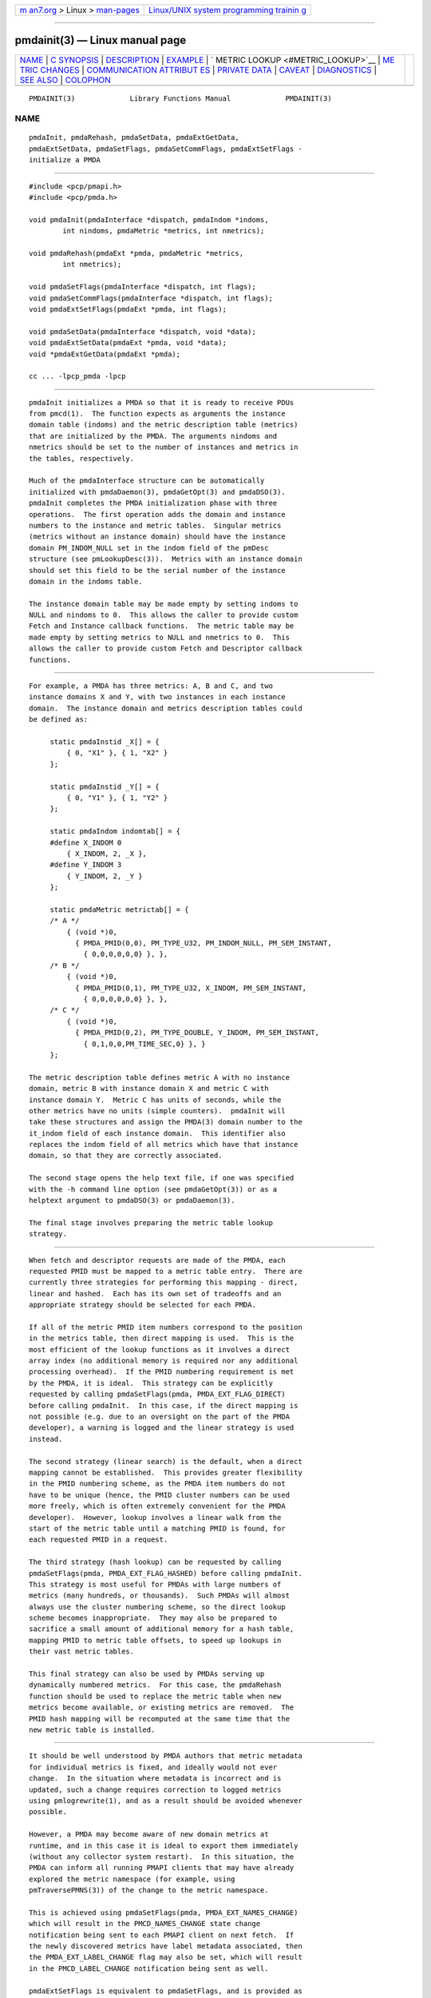 .. container:: page-top

.. container:: nav-bar

   +----------------------------------+----------------------------------+
   | `m                               | `Linux/UNIX system programming   |
   | an7.org <../../../index.html>`__ | trainin                          |
   | > Linux >                        | g <http://man7.org/training/>`__ |
   | `man-pages <../index.html>`__    |                                  |
   +----------------------------------+----------------------------------+

--------------

pmdainit(3) — Linux manual page
===============================

+-----------------------------------+-----------------------------------+
| `NAME <#NAME>`__ \|               |                                   |
| `C SYNOPSIS <#C_SYNOPSIS>`__ \|   |                                   |
| `DESCRIPTION <#DESCRIPTION>`__ \| |                                   |
| `EXAMPLE <#EXAMPLE>`__ \|         |                                   |
| `                                 |                                   |
| METRIC LOOKUP <#METRIC_LOOKUP>`__ |                                   |
| \|                                |                                   |
| `ME                               |                                   |
| TRIC CHANGES <#METRIC_CHANGES>`__ |                                   |
| \|                                |                                   |
| `COMMUNICATION ATTRIBUT           |                                   |
| ES <#COMMUNICATION_ATTRIBUTES>`__ |                                   |
| \|                                |                                   |
| `PRIVATE DATA <#PRIVATE_DATA>`__  |                                   |
| \| `CAVEAT <#CAVEAT>`__ \|        |                                   |
| `DIAGNOSTICS <#DIAGNOSTICS>`__ \| |                                   |
| `SEE ALSO <#SEE_ALSO>`__ \|       |                                   |
| `COLOPHON <#COLOPHON>`__          |                                   |
+-----------------------------------+-----------------------------------+
| .. container:: man-search-box     |                                   |
+-----------------------------------+-----------------------------------+

::

   PMDAINIT(3)             Library Functions Manual             PMDAINIT(3)

NAME
-------------------------------------------------

::

          pmdaInit, pmdaRehash, pmdaSetData, pmdaExtGetData,
          pmdaExtSetData, pmdaSetFlags, pmdaSetCommFlags, pmdaExtSetFlags -
          initialize a PMDA


-------------------------------------------------------------

::

          #include <pcp/pmapi.h>
          #include <pcp/pmda.h>

          void pmdaInit(pmdaInterface *dispatch, pmdaIndom *indoms,
                  int nindoms, pmdaMetric *metrics, int nmetrics);

          void pmdaRehash(pmdaExt *pmda, pmdaMetric *metrics,
                  int nmetrics);

          void pmdaSetFlags(pmdaInterface *dispatch, int flags);
          void pmdaSetCommFlags(pmdaInterface *dispatch, int flags);
          void pmdaExtSetFlags(pmdaExt *pmda, int flags);

          void pmdaSetData(pmdaInterface *dispatch, void *data);
          void pmdaExtSetData(pmdaExt *pmda, void *data);
          void *pmdaExtGetData(pmdaExt *pmda);

          cc ... -lpcp_pmda -lpcp


---------------------------------------------------------------

::

          pmdaInit initializes a PMDA so that it is ready to receive PDUs
          from pmcd(1).  The function expects as arguments the instance
          domain table (indoms) and the metric description table (metrics)
          that are initialized by the PMDA. The arguments nindoms and
          nmetrics should be set to the number of instances and metrics in
          the tables, respectively.

          Much of the pmdaInterface structure can be automatically
          initialized with pmdaDaemon(3), pmdaGetOpt(3) and pmdaDSO(3).
          pmdaInit completes the PMDA initialization phase with three
          operations.  The first operation adds the domain and instance
          numbers to the instance and metric tables.  Singular metrics
          (metrics without an instance domain) should have the instance
          domain PM_INDOM_NULL set in the indom field of the pmDesc
          structure (see pmLookupDesc(3)).  Metrics with an instance domain
          should set this field to be the serial number of the instance
          domain in the indoms table.

          The instance domain table may be made empty by setting indoms to
          NULL and nindoms to 0.  This allows the caller to provide custom
          Fetch and Instance callback functions.  The metric table may be
          made empty by setting metrics to NULL and nmetrics to 0.  This
          allows the caller to provide custom Fetch and Descriptor callback
          functions.


-------------------------------------------------------

::

          For example, a PMDA has three metrics: A, B and C, and two
          instance domains X and Y, with two instances in each instance
          domain.  The instance domain and metrics description tables could
          be defined as:

               static pmdaInstid _X[] = {
                   { 0, "X1" }, { 1, "X2" }
               };

               static pmdaInstid _Y[] = {
                   { 0, "Y1" }, { 1, "Y2" }
               };

               static pmdaIndom indomtab[] = {
               #define X_INDOM 0
                   { X_INDOM, 2, _X },
               #define Y_INDOM 3
                   { Y_INDOM, 2, _Y }
               };

               static pmdaMetric metrictab[] = {
               /* A */
                   { (void *)0,
                     { PMDA_PMID(0,0), PM_TYPE_U32, PM_INDOM_NULL, PM_SEM_INSTANT,
                       { 0,0,0,0,0,0} }, },
               /* B */
                   { (void *)0,
                     { PMDA_PMID(0,1), PM_TYPE_U32, X_INDOM, PM_SEM_INSTANT,
                       { 0,0,0,0,0,0} }, },
               /* C */
                   { (void *)0,
                     { PMDA_PMID(0,2), PM_TYPE_DOUBLE, Y_INDOM, PM_SEM_INSTANT,
                       { 0,1,0,0,PM_TIME_SEC,0} }, }
               };

          The metric description table defines metric A with no instance
          domain, metric B with instance domain X and metric C with
          instance domain Y.  Metric C has units of seconds, while the
          other metrics have no units (simple counters).  pmdaInit will
          take these structures and assign the PMDA(3) domain number to the
          it_indom field of each instance domain.  This identifier also
          replaces the indom field of all metrics which have that instance
          domain, so that they are correctly associated.

          The second stage opens the help text file, if one was specified
          with the -h command line option (see pmdaGetOpt(3)) or as a
          helptext argument to pmdaDSO(3) or pmdaDaemon(3).

          The final stage involves preparing the metric table lookup
          strategy.


-------------------------------------------------------------------

::

          When fetch and descriptor requests are made of the PMDA, each
          requested PMID must be mapped to a metric table entry.  There are
          currently three strategies for performing this mapping - direct,
          linear and hashed.  Each has its own set of tradeoffs and an
          appropriate strategy should be selected for each PMDA.

          If all of the metric PMID item numbers correspond to the position
          in the metrics table, then direct mapping is used.  This is the
          most efficient of the lookup functions as it involves a direct
          array index (no additional memory is required nor any additional
          processing overhead).  If the PMID numbering requirement is met
          by the PMDA, it is ideal.  This strategy can be explicitly
          requested by calling pmdaSetFlags(pmda, PMDA_EXT_FLAG_DIRECT)
          before calling pmdaInit.  In this case, if the direct mapping is
          not possible (e.g. due to an oversight on the part of the PMDA
          developer), a warning is logged and the linear strategy is used
          instead.

          The second strategy (linear search) is the default, when a direct
          mapping cannot be established.  This provides greater flexibility
          in the PMID numbering scheme, as the PMDA item numbers do not
          have to be unique (hence, the PMID cluster numbers can be used
          more freely, which is often extremely convenient for the PMDA
          developer).  However, lookup involves a linear walk from the
          start of the metric table until a matching PMID is found, for
          each requested PMID in a request.

          The third strategy (hash lookup) can be requested by calling
          pmdaSetFlags(pmda, PMDA_EXT_FLAG_HASHED) before calling pmdaInit.
          This strategy is most useful for PMDAs with large numbers of
          metrics (many hundreds, or thousands).  Such PMDAs will almost
          always use the cluster numbering scheme, so the direct lookup
          scheme becomes inappropriate.  They may also be prepared to
          sacrifice a small amount of additional memory for a hash table,
          mapping PMID to metric table offsets, to speed up lookups in
          their vast metric tables.

          This final strategy can also be used by PMDAs serving up
          dynamically numbered metrics.  For this case, the pmdaRehash
          function should be used to replace the metric table when new
          metrics become available, or existing metrics are removed.  The
          PMID hash mapping will be recomputed at the same time that the
          new metric table is installed.


---------------------------------------------------------------------

::

          It should be well understood by PMDA authors that metric metadata
          for individual metrics is fixed, and ideally would not ever
          change.  In the situation where metadata is incorrect and is
          updated, such a change requires correction to logged metrics
          using pmlogrewrite(1), and as a result should be avoided whenever
          possible.

          However, a PMDA may become aware of new domain metrics at
          runtime, and in this case it is ideal to export them immediately
          (without any collector system restart).  In this situation, the
          PMDA can inform all running PMAPI clients that may have already
          explored the metric namespace (for example, using
          pmTraversePMNS(3)) of the change to the metric namespace.

          This is achieved using pmdaSetFlags(pmda, PMDA_EXT_NAMES_CHANGE)
          which will result in the PMCD_NAMES_CHANGE state change
          notification being sent to each PMAPI client on next fetch.  If
          the newly discovered metrics have label metadata associated, then
          the PMDA_EXT_LABEL_CHANGE flag may also be set, which will result
          in the PMCD_LABEL_CHANGE notification being sent as well.

          pmdaExtSetFlags is equivalent to pmdaSetFlags, and is provided as
          a convenience interface in situations where the pmdaExt is more
          readily available than the pmdaInterface structure.


-----------------------------------------------------------------------------------------

::

          Agents that make use of authentication or container attributes
          should indicate this using the pmdaSetCommFlags interface.  This
          indicates the need for these attributes to be communicated on the
          channel between the PMDA and pmcd or local context client.  Valid
          flags are PMDA_FLAG_AUTHORIZE (for authentication related
          attributes) and PMDA_FLAG_CONTAINER (for container name related
          attributes).


-----------------------------------------------------------------

::

          A facility for associating private PMDA data with the pmdaExt
          structure is available.  This allows a PMDA to associate an
          arbitrary (and typically not global) pointer with the pmdaExt
          such that it can be later obtained during callbacks.  The
          interfaces for setting this pointer are pmdaSetData and
          pmdaExtSetData, and pmdaExtGetData for subsequently retrieving
          it.


-----------------------------------------------------

::

          The PMDA must be using PMDA_INTERFACE_2 or later, as specified in
          the call to pmdaDSO(3) or pmdaDaemon(3) to use pmdaInit.

          The PMDA must use PMDA_INTERFACE_7 or later to issue state change
          notifications using pmdaSetFlags or pmdaExtSetFlags.


---------------------------------------------------------------

::

          pmdaInit will set dispatch->status to a value less than zero if
          there is an error that would prevent the PMDA(3) from
          successfully running.  pmcd(1) will terminate the connection to
          the PMDA(3) if this occurs.

          pmdaInit may issue any of these messages:

          PMDA interface version interface not supported
                 The interface version is not supported by pmdaInit.

          Using pmdaFetch() but fetch call back not set
                 The fetch callback, pmdaFetch(3), requires an additional
                 callback to be provided using pmdaSetFetchCallBack(3).

          Illegal instance domain inst for metric pmid
                 The instance domain inst that was specified for metric
                 pmid is not within the range of the instance domain table.

          No help text path specified
                 The help text callback, pmdaText(3), requires a help text
                 file for the metrics to have been opened, however no path
                 to the help text was specified as a command line option,
                 or as an argument to pmdaDSO(3) or pmdaDaemon(3).  This
                 message is only a warning.

          Direct mapping for metrics disabled @ num
                 The unit numbers of the metrics did not correspond to the
                 index in the metric description table.  The direct mapping
                 failed for metric number num in the metrics table.  This
                 is less efficient but is not fatal and the message is only
                 a warning.

          Hashed mapping for metrics disabled @ num
                 A memory allocation failure occurred while building the
                 hash table to index the metric description table.  This is
                 a non-fatal warning message - a fallback to linear
                 searching will be automatically performed should this
                 situation arise.


---------------------------------------------------------

::

          newhelp(1), pmcd(1), pmlogrewrite(1), PMAPI(3), PMDA(3),
          pmdaDaemon(3), pmdaDSO(3), pmdaFetch(3), pmdaGetOpt(3),
          pmdaText(3), pmLookupDesc(3) and pmTraversePMNS(3).

COLOPHON
---------------------------------------------------------

::

          This page is part of the PCP (Performance Co-Pilot) project.
          Information about the project can be found at 
          ⟨http://www.pcp.io/⟩.  If you have a bug report for this manual
          page, send it to pcp@groups.io.  This page was obtained from the
          project's upstream Git repository
          ⟨https://github.com/performancecopilot/pcp.git⟩ on 2021-08-27.
          (At that time, the date of the most recent commit that was found
          in the repository was 2021-08-27.)  If you discover any rendering
          problems in this HTML version of the page, or you believe there
          is a better or more up-to-date source for the page, or you have
          corrections or improvements to the information in this COLOPHON
          (which is not part of the original manual page), send a mail to
          man-pages@man7.org

   Performance Co-Pilot               PCP                       PMDAINIT(3)

--------------

Pages that refer to this page:
`pmlogger(1) <../man1/pmlogger.1.html>`__, 
`pmda(3) <../man3/pmda.3.html>`__, 
`pmdacache(3) <../man3/pmdacache.3.html>`__, 
`pmdaconnect(3) <../man3/pmdaconnect.3.html>`__, 
`pmdadso(3) <../man3/pmdadso.3.html>`__, 
`pmdafetch(3) <../man3/pmdafetch.3.html>`__, 
`pmdahelp(3) <../man3/pmdahelp.3.html>`__, 
`pmdalabel(3) <../man3/pmdalabel.3.html>`__, 
`pmdatext(3) <../man3/pmdatext.3.html>`__

--------------

--------------

.. container:: footer

   +-----------------------+-----------------------+-----------------------+
   | HTML rendering        |                       | |Cover of TLPI|       |
   | created 2021-08-27 by |                       |                       |
   | `Michael              |                       |                       |
   | Ker                   |                       |                       |
   | risk <https://man7.or |                       |                       |
   | g/mtk/index.html>`__, |                       |                       |
   | author of `The Linux  |                       |                       |
   | Programming           |                       |                       |
   | Interface <https:     |                       |                       |
   | //man7.org/tlpi/>`__, |                       |                       |
   | maintainer of the     |                       |                       |
   | `Linux man-pages      |                       |                       |
   | project <             |                       |                       |
   | https://www.kernel.or |                       |                       |
   | g/doc/man-pages/>`__. |                       |                       |
   |                       |                       |                       |
   | For details of        |                       |                       |
   | in-depth **Linux/UNIX |                       |                       |
   | system programming    |                       |                       |
   | training courses**    |                       |                       |
   | that I teach, look    |                       |                       |
   | `here <https://ma     |                       |                       |
   | n7.org/training/>`__. |                       |                       |
   |                       |                       |                       |
   | Hosting by `jambit    |                       |                       |
   | GmbH                  |                       |                       |
   | <https://www.jambit.c |                       |                       |
   | om/index_en.html>`__. |                       |                       |
   +-----------------------+-----------------------+-----------------------+

--------------

.. container:: statcounter

   |Web Analytics Made Easy - StatCounter|

.. |Cover of TLPI| image:: https://man7.org/tlpi/cover/TLPI-front-cover-vsmall.png
   :target: https://man7.org/tlpi/
.. |Web Analytics Made Easy - StatCounter| image:: https://c.statcounter.com/7422636/0/9b6714ff/1/
   :class: statcounter
   :target: https://statcounter.com/
